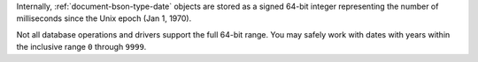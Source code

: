 Internally, :ref:`document-bson-type-date` objects are stored as a signed
64-bit integer representing the number of milliseconds since the Unix
epoch (Jan 1, 1970).

Not all database operations and drivers support the full 64-bit range.
You may safely work with dates with years within the inclusive range
``0`` through ``9999``.
